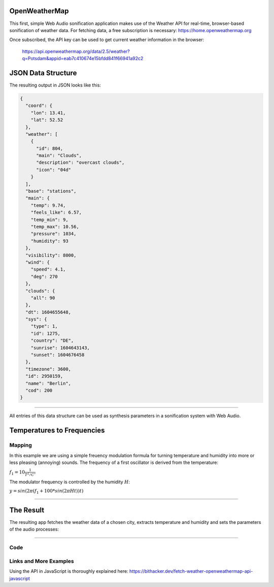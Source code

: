 .. title: Realtime Weather Sonification
.. slug: realtime-weather-sonification
.. date: 2020-11-05 13:47:51 UTC
.. tags: 
.. category: basics:sonification
.. link: 
.. description: 
.. type: text
.. has_math: true
.. data:


OpenWeatherMap
--------------

This first, simple Web Audio sonification application makes use
of the  Weather API for real-time, browser-based sonification
of weather data.
For fetching data, a free subscription is necessary:
https://home.openweathermap.org

Once subscribed, the API key can be used to get current weather
information in the browser:

   https://api.openweathermap.org/data/2.5/weather?q=Potsdam&appid=eab7c410674e15bfdd841f66941a92c2

JSON Data Structure
-------------------
   
The resulting output in JSON looks like this:

.. code-block:: json

  {
    "coord": {
      "lon": 13.41,
      "lat": 52.52
    },
    "weather": [
      {
	"id": 804,
	"main": "Clouds",
	"description": "overcast clouds",
	"icon": "04d"
      }
    ],
    "base": "stations",
    "main": {
      "temp": 9.74,
      "feels_like": 6.57,
      "temp_min": 9,
      "temp_max": 10.56,
      "pressure": 1034,
      "humidity": 93
    },
    "visibility": 8000,
    "wind": {
      "speed": 4.1,
      "deg": 270
    },
    "clouds": {
      "all": 90
    },
    "dt": 1604655648,
    "sys": {
      "type": 1,
      "id": 1275,
      "country": "DE",
      "sunrise": 1604643143,
      "sunset": 1604676458
    },
    "timezone": 3600,
    "id": 2950159,
    "name": "Berlin",
    "cod": 200
  }


------

All entries of this data structure can be used as
synthesis parameters in a sonification system with
Web Audio.


Temperatures to Frequencies
---------------------------

Mapping
=======

In this example we are using a simple freuency modulation
formula for turning temperature and humidity
into more or less pleasing (annoying) sounds.
The frequency of a first oscillator is derived
from the temperature:

:math:`\displaystyle f_1 = 10 \frac{1}{{T^2 / C^{\circ} }}`

The modulator frequency is controlled by the humidity :math:`H`:
      
:math:`y = sin(2 \pi (f_1 + 100*sin(2 \pi H t))t)`

-----

The Result
----------

The resulting app fetches the weather data of a chosen city,
extracts temperature and humidity and sets the parameters
of the audio processes:

.. raw:: html
   :file: /media/anwaldt/ANWALDT_2TB/WORK/TEACHING/HPI_2020-21/webaudio/weather/weather.html



-----

      
Code
====

.. listing:: weather/weather.html html


Links and More Examples
=======================

Using the API in JavaScript is thoroughly explained here:
https://bithacker.dev/fetch-weather-openweathermap-api-javascript

